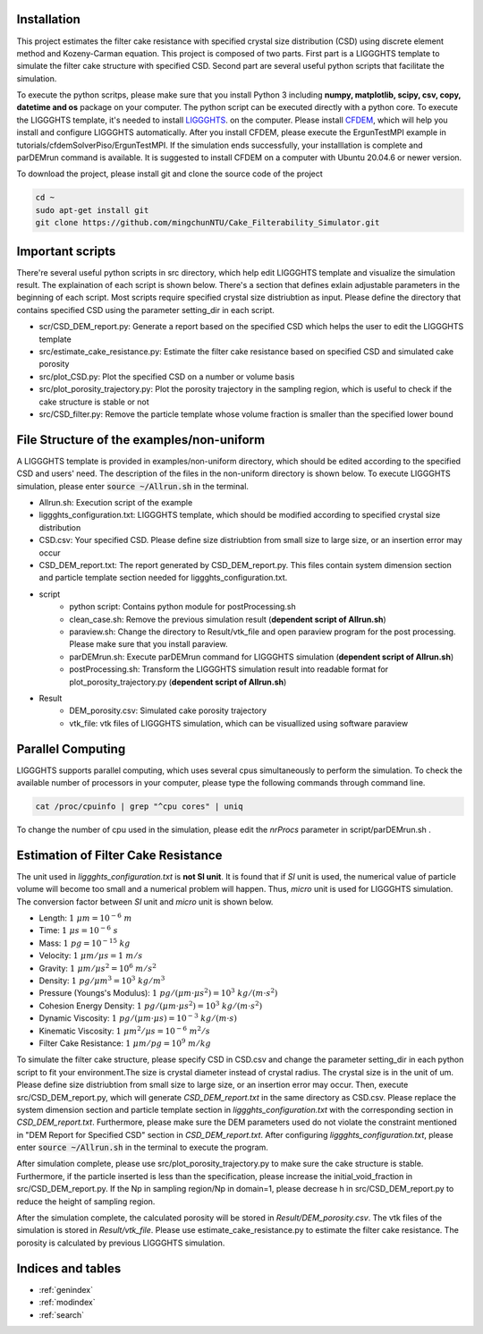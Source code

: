 Installation
==================
This project estimates the filter cake resistance with specified crystal size distribution (CSD) using discrete element method and Kozeny-Carman equation.
This project is composed of two parts. First part is a LIGGGHTS template to simulate the filter cake structure with specified CSD. 
Second part are several useful python scripts that facilitate the simulation.

To execute the python scritps, please make sure that you install Python 3 including **numpy, matplotlib, scipy, csv, copy, datetime and os** package on your computer.
The python script can be executed directly with a python core. To execute the LIGGGHTS template, it's needed to install `LIGGGHTS <https://www.cfdem.com/media/DEM/docu/Manual.html>`_. on the computer. 
Please install `CFDEM <https://www.cfdem.com/media/CFDEM/docu/CFDEMcoupling_Manual.html>`_, which will help you install and configure LIGGGHTS automatically. 
After you install CFDEM, please execute the ErgunTestMPI example in tutorials/cfdemSolverPiso/ErgunTestMPI. If the simulation ends successfully, your installlation is complete and parDEMrun command is available. 
It is suggested to install CFDEM on a computer with Ubuntu 20.04.6 or newer version. 

To download the project, please install git and clone the source code of the project

.. code-block:: console

	cd ~
	sudo apt-get install git
	git clone https://github.com/mingchunNTU/Cake_Filterability_Simulator.git

Important scripts
=======================
There're several useful python scripts in src directory, which help edit LIGGGHTS template and visualize the simulation result.
The explaination of each script is shown below. There's a section that defines exlain adjustable parameters in the beginning of each script. 
Most scripts require specified crystal size distriubtion as input. 
Please define the directory that contains specified CSD using the parameter setting_dir in each script.

* scr/CSD_DEM_report.py: Generate a report based on the specified CSD which helps the user to edit the LIGGGHTS template
* src/estimate_cake_resistance.py: Estimate the filter cake resistance based on specified CSD and simulated cake porosity
* src/plot_CSD.py: Plot the specified CSD on a number or volume basis
* src/plot_porosity_trajectory.py: Plot the porosity trajectory in the sampling region, which is useful to check if the cake structure is stable or not
* src/CSD_filter.py: Remove the particle template whose volume fraction is smaller than the specified lower bound 

File Structure of the examples/non-uniform
================================================
A LIGGGHTS template is provided in examples/non-uniform directory, which should be edited according to the specified CSD and users' need. 
The description of the files in the non-uniform directory is shown below. To execute LIGGGHTS simulation, please enter :code:`source ~/Allrun.sh` in the terminal. 

* Allrun.sh: Execution script of the example
* liggghts_configuration.txt: LIGGGHTS template, which should be modified according to specified crystal size distribution
* CSD.csv: Your specified CSD. Please define size distriubtion from small size to large size, or an insertion error may occur
* CSD_DEM_report.txt: The report generated by CSD_DEM_report.py. This files contain system dimension section and particle template section needed for liggghts_configuration.txt.

* script
	* python script: Contains python module for postProcessing.sh
	* clean_case.sh: Remove the previous simulation result (**dependent script of Allrun.sh**)
	* paraview.sh: Change the directory to Result/vtk_file and open paraview program for the post processing. Please make sure that you install paraview.
	* parDEMrun.sh: Execute parDEMrun command for LIGGGHTS simulation (**dependent script of Allrun.sh**)
	* postProcessing.sh: Transform the LIGGGHTS simulation result into readable format for plot_porosity_trajectory.py (**dependent script of Allrun.sh**)

* Result
	* DEM_porosity.csv: Simulated cake porosity trajectory
	* vtk_file: vtk files of LIGGGHTS simulation, which can be visuallized using software paraview

Parallel Computing
=====================================================
LIGGGHTS supports parallel computing, which uses several cpus simultaneously to perform the simulation. 
To check the available number of processors in your computer, please type the following commands through command line.

.. code-block:: console

	cat /proc/cpuinfo | grep "^cpu cores" | uniq
	
To change the number of cpu used in the simulation, please edit the *nrProcs* parameter in script/parDEMrun.sh .

Estimation of Filter Cake Resistance
=====================================================
The unit used in *liggghts_configuration.txt* is **not SI unit**. 
It is found that if *SI* unit is used, the numerical value of particle volume will become too small and a numerical problem will happen. 
Thus, *micro* unit is used for LIGGGHTS simulation. The conversion factor between *SI* unit and *micro* unit is shown below.

* Length: :math:`1\ \mu m=10^{-6}\ m` 
* Time: :math:`1\ \mu s=10^{-6}\ s`
* Mass: :math:`1\ pg=10^{-15}\ kg`
* Velocity: :math:`1\ \mu m/ \mu s=1\ m/s`
* Gravity: :math:`1\ \mu m/{\mu s^2}=10^{6}\ m/s^2`
* Density: :math:`1\ pg/{\mu m^3}=10^{3}\ kg/m^3`
* Pressure (Youngs's Modulus): :math:`1\ pg/(\mu m  \cdot \mu s^2)=10^{3}\ kg/(m \cdot s^2)`
* Cohesion Energy Density: :math:`1\ pg/(\mu m  \cdot \mu s^2)=10^{3}\ kg/(m \cdot s^2)`
* Dynamic Viscosity: :math:`1\ pg/(\mu m \cdot \mu s)=10^{-3}\ kg/(m \cdot s)`
* Kinematic Viscosity: :math:`1\ {\mu m^2}/{\mu s}=10^{-6}\ m^2/s`
* Filter Cake Resistance: :math:`1\ {\mu m}/pg=10^{9}\ m/kg`

To simulate the filter cake structure, please specify CSD in CSD.csv and change the parameter setting_dir in each python script to fit your environment.The size is crystal diameter instead of crystal radius. The crystal size is in the unit of um. Please define size distriubtion from small size to large size, or an insertion error may occur. Then, execute src/CSD_DEM_report.py, which will generate *CSD_DEM_report.txt* in the same directory as CSD.csv. Please replace the system dimension section and particle template section in *liggghts_configuration.txt* with the corresponding section in *CSD_DEM_report.txt*. Furthermore, please make sure the DEM parameters used do not violate the constraint mentioned in "DEM Report for Specified CSD" section in *CSD_DEM_report.txt*. After configuring *liggghts_configuration.txt*, please enter :code:`source ~/Allrun.sh` in the terminal to execute the program. 

After simulation complete, please use src/plot_porosity_trajectory.py to make sure the cake structure is stable. Furthermore, if the particle inserted is less than the specification, please increase the initial_void_fraction in src/CSD_DEM_report.py. If the Np in sampling region/Np in domain=1, please decrease h in src/CSD_DEM_report.py to reduce the height of sampling region.

After the simulation complete, the calculated porosity will be stored in *Result/DEM_porosity.csv*. The vtk files of the simulation is stored in *Result/vtk_file*. Please use estimate_cake_resistance.py to estimate the filter cake resistance. The porosity is calculated by previous LIGGGHTS simulation. 



Indices and tables
==================

* :ref:`genindex`
* :ref:`modindex`
* :ref:`search`
